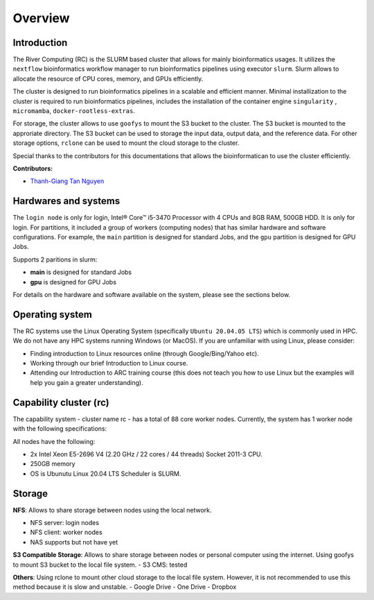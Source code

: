 Overview
============

Introduction
------------

The River Computing (RC) is the SLURM based cluster that allows for mainly bioinformatics usages.
It utilizes the ``nextflow`` bioinformatics workflow manager to run bioinformatics pipelines using executor ``slurm``.
Slurm allows to allocate the resource of CPU cores, memory, and GPUs efficiently.


The cluster is designed to run bioinformatics pipelines in a scalable and efficient manner. Minimal 
installization to the cluster is required to run bioinformatics pipelines, includes the installation of the container
engine ``singularity`` , ``micromamba``, ``docker-rootless-extras``.


For storage, the cluster allows to use ``goofys`` to mount the S3 bucket to the cluster. The S3 bucket is mounted to the
approriate directory. The S3 bucket can be used to storage the input data, output data, and the reference data. For other
storage options, ``rclone`` can be used to mount the cloud storage to the cluster.


Special thanks to the contributors for this documentations that allows the bioinformatican to use the cluster efficiently.

**Contributors:**

- `Thanh-Giang Tan Nguyen <https://www.linkedin.com/in/thanh-giang-tan-nguyen-761b28190/>`_


Hardwares and systems
---------------------
The ``login node`` is only for login, Intel® Core™ i5-3470 Processor with 4 CPUs and 8GB RAM, 500GB HDD. It is only for login.
For partitions, it included a group of workers (computing nodes) that has similar hardware and software configurations. For
example, the ``main`` partition is designed for standard Jobs, and the ``gpu`` partition is designed for GPU Jobs.

Supports 2 paritions in slurm:

- **main** is designed for standard Jobs

- **gpu** is designed for GPU Jobs

For details on the hardware and software available on the system, please see the sections below.

+------------+---------------------------------------------------------------------------------+----------------------------------------------------------------+---------------------------+
| Partitions | Descriptions                                                                    | Compute Nodes                                                  | Notes                     |
+============+=================================================================================+================================================================+===========================+
| main   | Support normal analysis                                                         | worker-01: 88 CPUS 254 GB RAM, 1TB SSD, 10TB HDD, Quadro 4000  |                           |
+------------+---------------------------------------------------------------------------------+----------------------------------------------------------------+---------------------------+
| gpu       | Support GPUs required analysis, such as computer vision, large languages models | worker-02: NA                                                  | NA |
+------------+---------------------------------------------------------------------------------+----------------------------------------------------------------+---------------------------+

Operating system
----------------
The RC systems use the Linux Operating System (specifically ``Ubuntu 20.04.05 LTS``) which is commonly used in HPC. We do not have any HPC systems running Windows (or MacOS). If you are unfamiliar with using Linux, please consider:

- Finding introduction to Linux resources online (through Google/Bing/Yahoo etc).
- Working through our brief Introduction to Linux course.
- Attending our Introduction to ARC training course (this does not teach you how to use Linux but the examples will help you gain a greater understanding).

Capability cluster (rc)
------------------------

The capability system - cluster name rc - has a total of 88 core worker nodes.
Currently, the system has 1 worker node with the following specifications: 

All nodes have the following:

- 2x Intel Xeon E5-2696 V4 (2.20 GHz / 22 cores / 44 threads) Socket 2011-3 CPU.
- 250GB memory
- OS is Ubunutu Linux 20.04 LTS Scheduler is SLURM.


Storage
-------
**NFS**: Allows to share storage between nodes using the local network.

- NFS server: login nodes
- NFS client: worker nodes
- NAS supports but not have yet

**S3 Compatible Storage**: Allows to share storage between nodes or personal computer using the internet. Using goofys to mount S3 bucket to the local file system.
- S3 CMS: tested

**Others**: Using rclone to mount other cloud storage to the local file system. However, it is not recommended to use this method because it is slow and unstable.
- Google Drive
- One Drive
- Dropbox